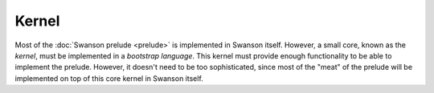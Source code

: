 .. _kernel:

Kernel
======

.. default-domain:: py

Most of the :doc:`Swanson prelude <prelude>` is implemented in Swanson itself.
However, a small core, known as the *kernel*, must be implemented in a
*bootstrap language*.  This kernel must provide enough functionality to be able
to implement the prelude.  However, it doesn't need to be too sophisticated,
since most of the "meat" of the prelude will be implemented on top of this core
kernel in Swanson itself.


.. class:: kernel.sizeof

   .. attribute:: int8
                  int16
                  int32
                  int64

      The size of these types, in bytes, on the current machine.  (These values
      are exceptionally interesting, since they're the same on all platforms.)

   .. attribute:: char
                  short
                  int
                  long

      The size of these C types, in bytes, on the current machine.

   .. attribute:: pointer

      The size of a pointer, in bytes, on the current machine.

   .. attribute:: size

      The size of an integer that is large enough to index into memory on the
      current machine.  (This is equivalent to the C ``size_t`` type.)
